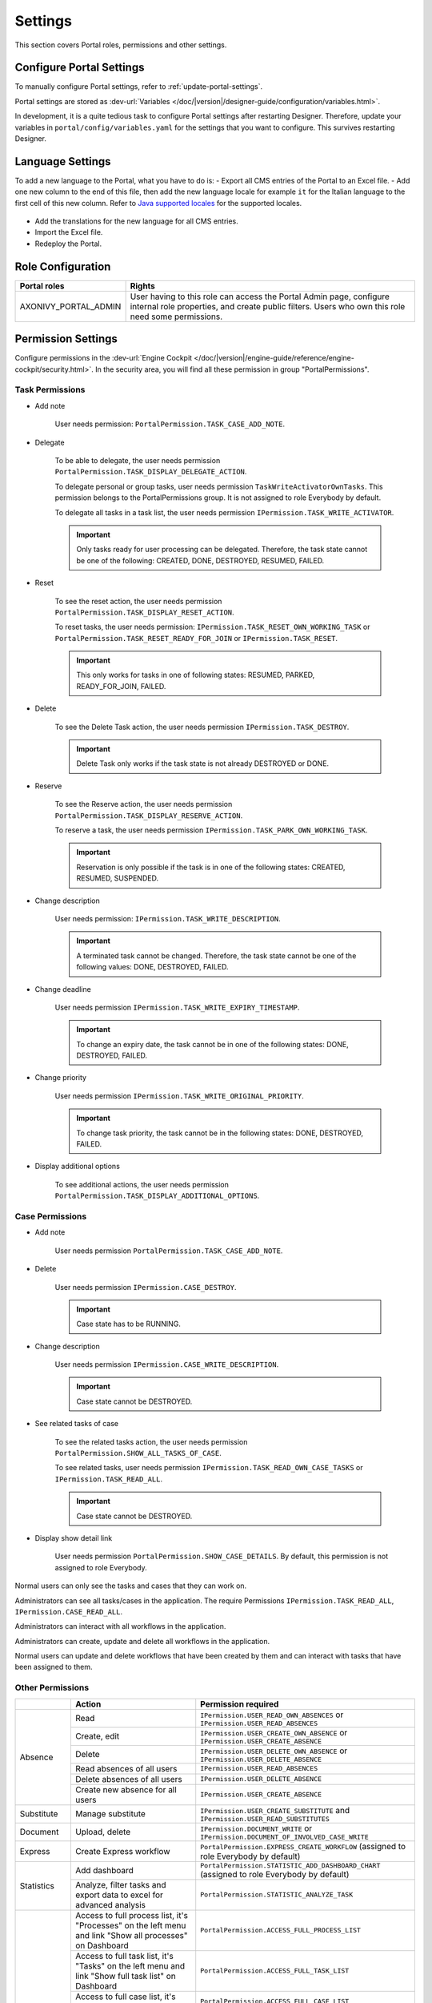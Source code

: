 .. _settings:

Settings
********

This section covers Portal roles, permissions and other settings.

|portal-header|

.. _settings-admin-settings:

Configure Portal Settings
=========================

To manually configure Portal settings, refer to :ref:`update-portal-settings`.

Portal settings are stored as :dev-url:`Variables </doc/|version|/designer-guide/configuration/variables.html>`.

In development, it is a quite tedious task to configure Portal settings after
restarting Designer. Therefore, update your variables in
``portal/config/variables.yaml`` for the settings that you want to configure.
This survives restarting Designer.


.. _settings-language:

Language Settings
=================

To add a new language to the Portal, what you have to do is:
-  Export all CMS entries of the Portal to an Excel file.
-  Add one new column to the end of this file, then add the new language locale for example ``it`` for the Italian language to the first cell of this new column. Refer to `Java supported locales <https://www.oracle.com/java/technologies/javase/jdk11-suported-locales.html>`_ for the supported locales.

   |export-cms|

-  Add the translations for the new language for all CMS entries.
-  Import the Excel file.
-  Redeploy the Portal.

Role Configuration
==================

.. table::

   +-----------------------------------+-----------------------------------+
   | Portal roles                      | Rights                            |
   +===================================+===================================+
   | AXONIVY_PORTAL_ADMIN              | User having to this role can      |
   |                                   | access the Portal Admin page,     |
   |                                   | configure internal role           |
   |                                   | properties, and create public     |
   |                                   | filters. Users who own this role  |
   |                                   | need some permissions.            |
   |                                   |                                   |
   +-----------------------------------+-----------------------------------+

.. _settings-permission-settings:

Permission Settings
===================

Configure permissions in the :dev-url:`Engine Cockpit
</doc/|version|/engine-guide/reference/engine-cockpit/security.html>`. In the
security area, you will find all these permission in group "PortalPermissions".

Task Permissions
----------------
- Add note

   User needs permission: ``PortalPermission.TASK_CASE_ADD_NOTE``.

- Delegate

   To be able to delegate, the user needs permission
   ``PortalPermission.TASK_DISPLAY_DELEGATE_ACTION``.

   To delegate personal or group tasks, user needs permission
   ``TaskWriteActivatorOwnTasks``. This permission belongs to the
   PortalPermissions group. It is not assigned to role Everybody by default.

   To delegate all tasks in a task list, the user needs permission
   ``IPermission.TASK_WRITE_ACTIVATOR``.

   .. important::
      Only tasks ready for user processing can be delegated.
      Therefore, the task state cannot be one of the following:
      CREATED, DONE, DESTROYED, RESUMED, FAILED.

- Reset

   To see the reset action, the user needs permission
   ``PortalPermission.TASK_DISPLAY_RESET_ACTION``.

   To reset tasks, the user needs permission:
   ``IPermission.TASK_RESET_OWN_WORKING_TASK`` or
   ``PortalPermission.TASK_RESET_READY_FOR_JOIN`` or
   ``IPermission.TASK_RESET``.

   .. important::
      This only works for tasks in one of following states: RESUMED,
      PARKED, READY_FOR_JOIN, FAILED.


- Delete

   To see the Delete Task action, the user needs permission
   ``IPermission.TASK_DESTROY``.

   .. important::
      Delete Task only works if the task state is not already DESTROYED
      or DONE.

- Reserve

   To see the Reserve action, the user needs permission
   ``PortalPermission.TASK_DISPLAY_RESERVE_ACTION``.

   To reserve a task, the user needs permission
   ``IPermission.TASK_PARK_OWN_WORKING_TASK``.

   .. important::
      Reservation is only possible if the task is in one of the following
      states: CREATED, RESUMED, SUSPENDED.

- Change description

   User needs permission:
   ``IPermission.TASK_WRITE_DESCRIPTION``.

   .. important::
      A terminated task cannot be changed. Therefore, the task state cannot be one of the following values:
      DONE, DESTROYED, FAILED.

- Change deadline

   User needs permission
   ``IPermission.TASK_WRITE_EXPIRY_TIMESTAMP``.

   .. important::
      To change an expiry date, the task cannot be in one of the following states:
      DONE, DESTROYED, FAILED.

- Change priority

   User needs permission
   ``IPermission.TASK_WRITE_ORIGINAL_PRIORITY``.

   .. important::
      To change task priority, the task cannot be in the following states:
      DONE, DESTROYED, FAILED.

- Display additional options

   To see additional actions, the user needs permission
   ``PortalPermission.TASK_DISPLAY_ADDITIONAL_OPTIONS``.

Case Permissions
----------------

- Add note

   User needs permission ``PortalPermission.TASK_CASE_ADD_NOTE``.

- Delete

   User needs permission ``IPermission.CASE_DESTROY``.

   .. important::
      Case state has to be RUNNING.

- Change description

   User needs permission ``IPermission.CASE_WRITE_DESCRIPTION``.

   .. important::
      Case state cannot be DESTROYED.

- See related tasks of case

   To see the related tasks action, the user needs permission
   ``PortalPermission.SHOW_ALL_TASKS_OF_CASE``.

   To see related tasks, user needs permission
   ``IPermission.TASK_READ_OWN_CASE_TASKS`` or ``IPermission.TASK_READ_ALL``.

   .. important::
      Case state cannot be DESTROYED.

- Display show detail link

   User needs permission ``PortalPermission.SHOW_CASE_DETAILS``. By default, this permission
   is not assigned to role Everybody.

Normal users can only see the tasks and cases that they can work on.

Administrators can see all tasks/cases in the application. The require
Permissions ``IPermission.TASK_READ_ALL``, ``IPermission.CASE_READ_ALL``.

Administrators can interact with all workflows in the application.

Administrators can create, update and delete all workflows in the application.

Normal users can update and delete workflows that have been created by them and can interact
with tasks that have been assigned to them.


.. _settings-permission-settings-others:

Other Permissions
-----------------

.. table::

 +-----------+---------------------------------+----------------------------------------------------+
 |           | Action                          | Permission required                                |
 +===========+=================================+====================================================+
 | Absence   | Read                            | ``IPermission.USER_READ_OWN_ABSENCES`` or          |
 |           |                                 | ``IPermission.USER_READ_ABSENCES``                 |
 |           +---------------------------------+----------------------------------------------------+
 |           | Create, edit                    | ``IPermission.USER_CREATE_OWN_ABSENCE`` or         |
 |           |                                 | ``IPermission.USER_CREATE_ABSENCE``                |
 |           +---------------------------------+----------------------------------------------------+
 |           | Delete                          | ``IPermission.USER_DELETE_OWN_ABSENCE`` or         |
 |           |                                 | ``IPermission.USER_DELETE_ABSENCE``                |
 |           +---------------------------------+----------------------------------------------------+
 |           | Read absences of all users      | ``IPermission.USER_READ_ABSENCES``                 |
 |           +---------------------------------+----------------------------------------------------+
 |           | Delete absences of all users    | ``IPermission.USER_DELETE_ABSENCE``                |
 |           +---------------------------------+----------------------------------------------------+
 |           | Create new absence for all users| ``IPermission.USER_CREATE_ABSENCE``                |
 +-----------+---------------------------------+----------------------------------------------------+
 | Substitute| Manage substitute               | ``IPermission.USER_CREATE_SUBSTITUTE`` and         |
 |           |                                 | ``IPermission.USER_READ_SUBSTITUTES``              |
 +-----------+---------------------------------+----------------------------------------------------+
 | Document  | Upload, delete                  | ``IPermission.DOCUMENT_WRITE`` or                  |
 |           |                                 | ``IPermission.DOCUMENT_OF_INVOLVED_CASE_WRITE``    |
 +-----------+---------------------------------+----------------------------------------------------+
 | Express   | Create Express workflow         | ``PortalPermission.EXPRESS_CREATE_WORKFLOW``       |
 |           |                                 | (assigned to role Everybody by default)            |
 +-----------+---------------------------------+----------------------------------------------------+
 | Statistics| Add dashboard                   | ``PortalPermission.STATISTIC_ADD_DASHBOARD_CHART`` |
 |           |                                 | (assigned to role Everybody by default)            |
 |           +---------------------------------+----------------------------------------------------+
 |           | Analyze, filter tasks           | ``PortalPermission.STATISTIC_ANALYZE_TASK``        |
 |           | and export data to excel        |                                                    |
 |           | for advanced analysis           |                                                    |
 +-----------+---------------------------------+----------------------------------------------------+
 | Portal    | Access to full process          | ``PortalPermission.ACCESS_FULL_PROCESS_LIST``      |
 | permission| list, it's "Processes" on the   |                                                    |
 |           | left menu and link "Show all    |                                                    |
 |           | processes" on Dashboard         |                                                    |
 |           +---------------------------------+----------------------------------------------------+
 |           | Access to full task list, it's  | ``PortalPermission.ACCESS_FULL_TASK_LIST``         |
 |           | "Tasks" on the left menu and    |                                                    |
 |           | link "Show full task list" on   |                                                    |
 |           | Dashboard                       |                                                    |
 |           +---------------------------------+----------------------------------------------------+
 |           | Access to full case list, it's  | ``PortalPermission.ACCESS_FULL_CASE_LIST``         |
 |           | "Cases" on the left menu        |                                                    |
 |           +---------------------------------+----------------------------------------------------+
 |           | Access to statistics it's       | ``PortalPermission.ACCESS_FULL_STATISTICS_LIST``   |
 |           | "Statistics" on the left menu   |                                                    |
 |           | and link "Show all charts" on   |                                                    |
 |           | Dashboard                       |                                                    |
 |           +---------------------------------+----------------------------------------------------+
 |           | Add note to task/case           | ``PortalPermission.TASK_CASE_ADD_NOTE``            |
 |           +---------------------------------+----------------------------------------------------+
 |           | Display show more note          | ``PortalPermission.TASK_CASE_SHOW_MORE_NOTE``      |
 |           +---------------------------------+----------------------------------------------------+
 |           | Create public external link, all| ``PortalPermission.CREATE_PUBLIC_EXTERNAL_LINK``   |
 |           | other users can see that link in|                                                    |
 |           | the full process list           |                                                    |
 |           +---------------------------------+----------------------------------------------------+
 |           | Dashboard sharing               | ``PortalPermission.DASHBOARD_SHARE_LINK``          |
 +-----------+---------------------------------+----------------------------------------------------+

.. _settings-virus-scanning-setting:

Virus Scanning Settings
=======================

PrimeFaces is delivered with one implementation of the interface that uses
`VirusTotal <https://www.virustotal.com/>`_. To enable `VirusTotal
<https://www.virustotal.com/>`_ you need to create a community account at the
`VirusTotal website <https://www.virustotal.com/>`_. You receive an API key once
you have an account. To configure the API key add the following snippet to the
configuration/web.xml file:

   .. code-block:: xml

      <context-param>
      <param-name>primefaces.virusscan.VIRUSTOTAL_KEY</param-name>
      <param-value>PUT YOUR API KEY HERE</param-value>
      </context-param>

   ..

By default, after you configured the context-param in the web XML file, the
Virus Scanning is enabled. You can change the variable ``EnableVirusScanner`` to
``false`` in ``portal/config/variables.yaml`` if you want to disable virus scanning.

Reference: `How to check if uploaded files contain a virus
<https://community.axonivy.com/d/144-how-to-check-if-a-uploaded-files-contain-a-virus/>`_.

.. warning::
   Files that are checked for viruses are uploaded to VirusTotal. If you may
   not store the data of your application on servers outside the internal
   network or a given country, you might want to refrain from using this solution.

Variables
=========

These variables are stored as key-value pairs. They have to be edited in the Engine Cockpit.

.. table::

   +---------------------------------------------+-------------------------------+-----------------------------+
   | Variable                                    | Default                       | Description                 |
   |                                             | value                         |                             |
   +=============================================+===============================+=============================+
   | PortalStartTimeCleanObsoletedDataExpression | 0 6 \* \* \*                  | Cron expression defines     |
   |                                             |                               | the time to clean up data   |
   |                                             |                               | of obsolete users. E.g.:    |
   |                                             |                               | expression for at 6AM       |
   |                                             |                               | every day is                |
   |                                             |                               | ``0 6 * * *``. Refer to     |
   |                                             |                               | `CRON Expression <https://  |
   |                                             |                               | developer.axonivy.com/doc/  |
   |                                             |                               | 11.2/engine-guide/configur  |
   |                                             |                               | ation/advanced-configurati  |
   |                                             |                               | on.html#cron-expression>`_. |
   |                                             |                               | Restart Ivy engine after    |
   |                                             |                               | changing this variable.     |
   +---------------------------------------------+-------------------------------+-----------------------------+
   | PortalDeleteAllFinishedHiddenCases          | false                         | If set to ``true``, the     |
   |                                             |                               | above cron job runs daily   |
   |                                             |                               | and will remove all         |
   |                                             |                               | finished hidden cases on    |
   |                                             |                               | the engine.                 |
   |                                             |                               | Otherwise, just cases which |
   |                                             |                               | were generated by this      |
   |                                             |                               | Portal will be deleted.     |
   +---------------------------------------------+-------------------------------+-----------------------------+
   | PortalHiddenTaskCaseExcluded                | true                          | By default, Portal will     |
   |                                             |                               | query tasks and cases       |
   |                                             |                               | which are not hidden. If    |
   |                                             |                               | set to ``false``, Portal    |
   |                                             |                               | will ignore this property.  |
   +---------------------------------------------+-------------------------------+-----------------------------+
   | PortalLoginPageDisplay                      | true                          |By default, Portal will      |
   |                                             |                               |redirect to Login Page if    |
   |                                             |                               |login is required and the    |
   |                                             |                               |user is unknown.             |
   |                                             |                               |Set to ``false`` to          |
   |                                             |                               |redirect to the login error  |
   |                                             |                               |page and hide Logout in the  |
   |                                             |                               |User menu (when you use      |
   |                                             |                               |external authentication and  |
   |                                             |                               |the user is not present in   |
   |                                             |                               |your application user list.) |
   +---------------------------------------------+-------------------------------+-----------------------------+


Configuration
-------------

These variables are stored in JSON format. You can edit them in the cockpit, or
use the UI on the Portal Admin settings.


Portal Announcement
^^^^^^^^^^^^^^^^^^^
The standard announcement for Portal is intended to be used for general
information (e.g. Downtime, Changes, etc.). This message can be seen by all
Portal users.

Filename: ``variables.Portal.Announcement.json``

Data model:

.. code-block:: html

   { "contents": [{
         "language": "en",
         "value": "The announcement content in english"
         }],
      "enabled": false
   }

-  ``contents``: list of supported languages and content for each language.

   -  ``language``: the language code such as ``en``, ``de``, ``es``, and ``fr``
   -  ``value``: the announcement content of that language

-  ``enabled``: the status of the announcement, true shows the announcement


Third Party Applications Linked Into Portal
^^^^^^^^^^^^^^^^^^^^^^^^^^^^^^^^^^^^^^^^^^^
You can define your custom menu item in the following JSON file. It will be included in
the left menu.

Filename: ``variables.Portal.ThirdPartyApplications.json``

Data model:

.. code-block:: html

   [{    "id": "284352a58c7a48a2b64be8a946857c7a",
         "displayName": "{\"de\":\"AxonIvy ger\",\"en\":\"AxonIvy\"}",
         "menuIcon": "fa-group",
         "menuOrdinal": 1,
         "name": "{\"de\":\"AxonIvy ger\",\"en\":\"AxonIvy\"}",
         "link": "https://developer.axonivy.com/download",
      }
   ]

- ``id``: the identification number of a third-party application. It is an
  auto-generated UUID.
- ``displayName``: the display name of the app that is shown in the left menu.
  Supports multi-language.
- ``menuIcon``: the style class of the app icon that shows in the left menu.
- ``menuOrdinal``: index of the app. Used to sort menu items in the left menu.
- ``name``: the name of third-party app.
- ``link``: the URL of third-party app.

.. _portal-statistic-charts:

Portal Statistic Charts
^^^^^^^^^^^^^^^^^^^^^^^
You can define the standard statistic charts via the following JSON file. They
will be shown as the default charts on the statistic page.

Filename: ``variables.Portal.StatisticCharts.json``

Data model:

.. code-block:: html

   [{ "id": "42e2d9afd9824abc8d3a70b9d9867dba",
      "names": [{
            "locale": "en",
            "value": "Task chart"
         }],
      "type": "TASK_BY_EXPIRY",
      "filter": {
         "timePeriodSelection": "LAST_WEEK",
         "createdDateFrom": null,
         "createdDateTo": null,
         "selectedCaseCategories": ["Alpha_Company"],
         "selectedRoles": ["Everybody"],
         "isAllRolesSelected": false,
         "selectedCaseStates": ["RUNNING"],
         "isAllCaseStatesSelected": false,
         "selectedTaskPriorities": ["HIGH"],
         "isAllTaskPrioritiesSelected": false,
         "customFieldFilters": {
            "CustomVarCharField": ["Request for new computer"]
         }
      },
      "position": 1
   }]

-  ``id``: the identification of chart. An auto-generated UUID.
-  ``names``: the multilingual display name of the chart.
-  ``type``: type of chart such as ``TASK_BY_PRIORITY``, ``CASES_BY_STATE``, ``CASES_BY_FINISHED_TASK``, ``CASES_BY_FINISHED_TIME``, ``TASK_BY_EXPIRY`` and ``ELAPSED_TIME_BY_CASE_CATEGORY``
-  ``filter``: list filters to apply for each chart

   -  ``timePeriodSelection``: type of period filter such as ``CUSTOM``, ``LAST_WEEK``, ``LAST_MONTH`` and ``LAST_6_MONTH``
   -  ``createdDateFrom``: start time for custom period filter
   -  ``createdDateTo``: end time for custom period filter
   -  ``selectedCaseCategories``: case category filter
   -  ``selectedRoles``: role filter
   -  ``isAllRolesSelected``: indicator to inform if all roles are selected.
   -  ``selectedCaseStates``: case state filter
   -  ``isAllCaseStatesSelected``: indicator to inform if all case states are selected.
   -  ``selectedTaskPriorities``: task priority filter
   -  ``isAllTaskPrioritiesSelected``: indicator to inform if all priorities are selected.
   -  ``customFieldFilters``: list CustomField name filters, define by ``ICase.customFields()``

      -  ``CustomVarCharField``: name of ``ICase.customFields()``

-  ``position``: position index of chart. Used to order the charts in the UI

.. _portal-process-external-link:

Portal Processes External Links
^^^^^^^^^^^^^^^^^^^^^^^^^^^^^^^
The standard external links of the Portal are defined in the following file:

Filename: ``variables.Portal.Processes.ExternalLinks.json``

Data model:

.. code-block:: html

   [{  "id": "01322912db224658a222804802844a7b",
      "version": "10.0.9",
      "name": "Download latest |ivy|",
      "link": "https://developer.axonivy.com/download",
      "creatorId": 2,
      "icon": "fa-paperclip",
      "description": "https://developer.axonivy.com/download",
      "imageContent": "/9j/4AAQSkZJRgABAQEAYABgAAD/2wCEAAMCAgMCAgMDAgM",
      "imageLocation": "/com/axonivy/portal/ExternalLink/dd91ec84-c5aa-4202-aeea-4500fbd394ef",
      "imageType": "jpeg",
      "permissions": ["Everybody"]
   }]

- ``id``: the identification of a link, auto-generated by UUID
- ``version``: the version of the json
- ``name``: the display name of a link
- ``link``: the URL of the link
- ``creatorId``: the user id who create the link. This user can see and start the external link in any case
- ``icon``: the style class of the link icon
- ``description``: the description of a link
- ``imageContent``: the base64 data format of the process image. If this value is valid then it will be converted to a physical file. If you want to configure external link images when deploying, you just need to define ``imageContent``
- ``imageLocation``: the location of the process image. This image is stored in Application CMS. Basically, this should be handled by the engine
- ``imageType``: the extension of the process image. Basically, this should be handled by the engine
- ``permissions``: users have these roles can see and start the external link. If you don't define it, default role is Everybody


Portal Express Processes
^^^^^^^^^^^^^^^^^^^^^^^^
The standard express processes of the Portal are defined in this file:

Filename: ``variables.Portal.Processes.ExpressProcesses.json``

Data model:

.. code-block:: html

   [{ "id": "f281e1ee7fb54bcda8d7a0c64ba46fc8",
      "processName": "Portal Express process",
      "processDescription": "Process",
      "processType": "AHWF",
      "processPermissions": ["Everybody"],
      "processOwner": "#portaladmin externalId:889",
      "processFolder": "8e9870b2-0179-46eb-bdb8",
      "readyToExecute": true,
      "processCoOwners": ["#demo externalId:9CA"],
      "icon": "fa-codepen",
      "taskDefinitions": [{
         "type": "USER_TASK",
         "responsibles": ["Everybody"],
         "subject": "Express user task",
         "description": "Express user task",
         "taskPosition": 1,
         "untilDays": 2,
         "formElements": [{
            "elementID": "Input area2020-09-07 04:57:05",
            "label": "Input area",
            "required": true,
            "intSetting": 7,
            "elementType": "InputTextArea",
            "optionStrs": [""],
            "elementPosition": "HEADER",
            "indexInPanel": 0
            }]
         }, {
            "type": "EMAIL",
            "responsibles": [],
            "taskPosition": 2,
            "untilDays": 3,
            "email": {
               "recipients": "wawatest@ivy.io",
               "responseTo": "wawa@mail.io",
               "subject": "Verify Express process",
               "content": "<p>Email content</p>",
               "attachments": [],
               "empty": false
            }
         }
      ],
      "ableToEdit": true,
      "useDefaultUI": false
   }]

-  ``id``: the identification of an express process, auto-generated by UUID
-  ``processName``: the display name of an express process
-  ``processDescription``: the description of an express process
-  ``processType``: type of express processes such as ``AMWF`` and ``AHWF``
-  ``processPermissions``: the process permissions who can see this express process
-  ``processOwner``: the user information who create this express process
-  ``processFolder``: the folder id where the express process use to store data
-  ``readyToExecute``: indicator to inform that process can start or not
-  ``processCoOwners``: the user information who can see this express process
-  ``icon``: the style class of express icon
-  ``taskDefinitions``: list tasks of the express process

   -  ``type``: type of the express task such as ``USER_TASK``, ``USER_TASK_WITH_EMAIL``, ``APPROVAL``, and ``EMAIL``
   -  ``responsibles``: responsible for the express task who can work on the task
   -  ``subject``: the name of an express task
   -  ``description``: the description of an express task
   -  ``taskPosition``: the index of a task in the express workflow steps
   -  ``untilDays``: the expiry day of an express task
   -  ``formElements``: list forms on the UI of the express task

      -  ``elementID``: auto-generated
      -  ``label``: the label of the element
      -  ``required``: indicator to inform that form element is required or not
      -  ``intSetting``: auto-generated
      -  ``elementType``: type of element
      -  ``optionStrs``: select options of an element
      -  ``elementPosition``: the position of an element on UI
      -  ``indexInPanel``: auto-generated
      -  ``email``: define an email task

         -  ``recipients``: the recipients of the email
         -  ``responseTo``: response to the email
         -  ``content``: the content of the email
         -  ``attachments``: list attachments
         -  ``empty``: indicator to inform that attachment is empty

- ``ableToEdit``: indicator to inform that express can edit
- ``useDefaultUI``: indicator to inform that express process is using default UI elements


.. |portal-header| image:: ../../screenshots/settings/user-settings.png
.. |global-settings| image:: ../../screenshots/settings/global-settings.png
.. |global-setting-edit| image:: ../../screenshots/settings/edit-global-settings.png
.. |select-admin-settings| image:: ../../screenshots/settings/select-admin-settings.png
.. |export-cms| image:: images/export-cms.png